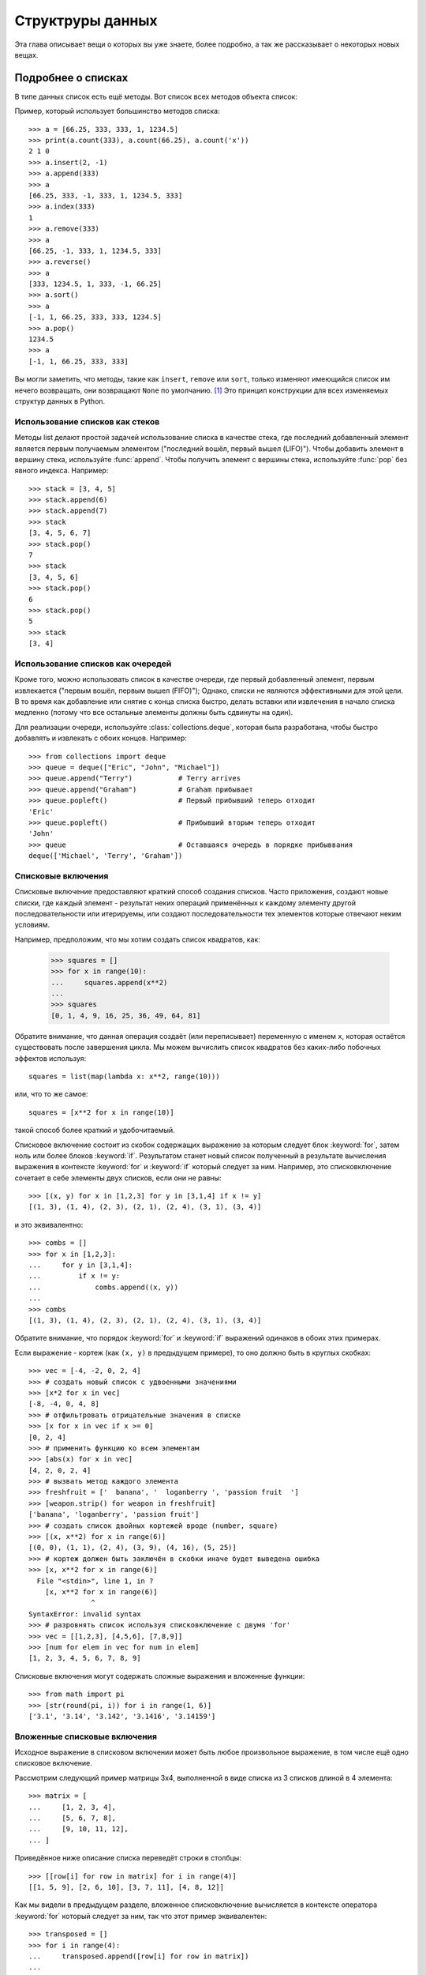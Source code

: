 .. _tut-structures:

*****************
Структруры данных
*****************

Эта глава описывает вещи о которых вы уже знаете, более подробно, а так же
рассказывает о некоторых новых вещах.

.. _tut-morelists:

Подробнее о списках
===================

В типе данных список есть ещё методы.  Вот список всех методов объекта список:


.. method:: list.append(x)
   :noindex:

   Добавляет элемент в конец списка.  Эквивалентно ``a[len(a):] = [x]``.


.. method:: list.extend(L)
   :noindex:

   Расширить список, добавив все элементы в данный список. Эквивалентно
   a[len(a):] = L``.


.. method:: list.insert(i, x)
   :noindex:

   Вставить элемент в заданную позицию.  Первый аргумент, это индекс элемента
   перед которым вставлять, так что ``a.insert(0, x)`` вставляет в начало
   cписка, а ``a.insert(len(a), x)`` эквивалентно ``a.append(x)``


.. method:: list.remove(x)
   :noindex:

   Удалить первый элемент из списка, значение которого *х*. Вызовет ошибку в
   случае отсутствия такого элемента.


.. method:: list.pop([i])
   :noindex:

   Удалить элемент в заданной позиции в списке, и возвратить его. Если индекс
   не указан, ``a.pop()`` удаляет и возвращает последний элемент в списке.
   (Квадратные скобки вокруг *i* в сигнатуре метода означают, что параметр
   является необязательным, а не то, что вы должны ввести квадратные скобки
   в этом месте.  Вы будете часто видеть такое обозначение в описании
   библиотеки Python).


.. method:: list.clear()
   :noindex:

   Удалить все элементы из списка. Эквивалентно ``del a[:]``.


.. method:: list.index(x)
   :noindex:

   Возвращает индекс первого элемента в списке, значение которого *x* или
   ошибку, если нет такого элемента.


.. method:: list.count(x)
   :noindex:

   Возвращает число, сколько раз *х* встречается в списке.


.. method:: list.sort(key=None, reverse=False)
   :noindex:


   Сортировать элементы списка (аргументы могут быть использованы для настройки
   сортировки, обратитесь к :func:`sorted` за справкой).


.. method:: list.reverse()
   :noindex:

   Расположить элементы списка в обратном порядке.


.. method:: list.copy()
   :noindex:

   Вернуть неполную копию списка.  Эквивалентно ``a[:]``.


Пример, который использует большинство методов списка::

   >>> a = [66.25, 333, 333, 1, 1234.5]
   >>> print(a.count(333), a.count(66.25), a.count('x'))
   2 1 0
   >>> a.insert(2, -1)
   >>> a.append(333)
   >>> a
   [66.25, 333, -1, 333, 1, 1234.5, 333]
   >>> a.index(333)
   1
   >>> a.remove(333)
   >>> a
   [66.25, -1, 333, 1, 1234.5, 333]
   >>> a.reverse()
   >>> a
   [333, 1234.5, 1, 333, -1, 66.25]
   >>> a.sort()
   >>> a
   [-1, 1, 66.25, 333, 333, 1234.5]
   >>> a.pop()
   1234.5
   >>> a
   [-1, 1, 66.25, 333, 333]

Вы могли заметить, что методы, такие как ``insert``, ``remove`` или ``sort``,
только изменяют имеющийся список им нечего возвращать, они возвращают ``None``
по умолчанию. [1]_  Это принцип конструкции для всех изменяемых структур данных
в Python.


.. _tut-lists-as-stacks:

Использование списков как стеков
--------------------------------

.. sectionauthor:: Ka-Ping Yee <ping@lfw.org>


Методы list делают простой задачей использование списка в качестве стека, где
последний добавленный элемент является первым получаемым элементом ("последний
вошёл, первый вышел (LIFO)").  Чтобы добавить элемент в вершину стека,
используйте :func:`append`. Чтобы получить элемент с вершины стека, используйте
:func:`pop` без явного индекса. Например::

   >>> stack = [3, 4, 5]
   >>> stack.append(6)
   >>> stack.append(7)
   >>> stack
   [3, 4, 5, 6, 7]
   >>> stack.pop()
   7
   >>> stack
   [3, 4, 5, 6]
   >>> stack.pop()
   6
   >>> stack.pop()
   5
   >>> stack
   [3, 4]


.. _tut-lists-as-queues:

Использование списков как очередей
----------------------------------

.. sectionauthor:: Ka-Ping Yee <ping@lfw.org>

Кроме того, можно использовать список в качестве очереди, где первый
добавленный элемент, первым извлекается ("первым вошёл, первым вышел (FIFO)");
Однако, списки не являются эффективными для этой цели. В то время как
добавление или снятие с конца списка быстро, делать вставки или извлечения в
начало списка медленно (потому что все остальные элементы должны быть сдвинуты
на один).

Для реализации очереди, используйте :class:`collections.deque`, которая была
разработана, чтобы быстро добавлять и извлекать с обоих концов. Например::

   >>> from collections import deque
   >>> queue = deque(["Eric", "John", "Michael"])
   >>> queue.append("Terry")           # Terry arrives
   >>> queue.append("Graham")          # Graham прибывает
   >>> queue.popleft()                 # Первый прибывший теперь отходит
   'Eric'
   >>> queue.popleft()                 # Прибывший вторым теперь отходит
   'John'
   >>> queue                           # Оставшаяся очередь в порядке прибыввания
   deque(['Michael', 'Terry', 'Graham'])


.. _tut-listcomps:

Списковые включения
-------------------

Списковые включение предоставляют краткий способ создания списков.  Часто
приложения, создают новые списки, где каждый элемент - результат неких операций
применённых к каждому элементу другой последовательности или итерируемы, или
создают последовательности тех элементов которые отвечают неким условиям.

Например, предположим, что мы хотим создать список квадратов, как:

   >>> squares = []
   >>> for x in range(10):
   ...     squares.append(x**2)
   ...
   >>> squares
   [0, 1, 4, 9, 16, 25, 36, 49, 64, 81]

Обратите внимание, что данная операция создаёт (или переписывает) переменную с
именем ``х``, которая остаётся существовать после завершения цикла. Мы можем
вычислить список квадратов без каких-либо побочных эффектов используя::

   squares = list(map(lambda x: x**2, range(10)))

или, что то же самое::

   squares = [x**2 for x in range(10)]

такой способ более краткий и удобочитаемый.

Cписковое включение состоит из скобок содержащих выражение за которым следует
блок :keyword:`for`, затем ноль или более блоков :keyword:`if`. Результатом
станет новый список полученный в результате вычисления выражения в контексте
:keyword:`for` и :keyword:`if` который следует за ним. Например, это
списковключение сочетает в себе элементы двух списков, если они не равны::

   >>> [(x, y) for x in [1,2,3] for y in [3,1,4] if x != y]
   [(1, 3), (1, 4), (2, 3), (2, 1), (2, 4), (3, 1), (3, 4)]

и это эквивалентно::

   >>> combs = []
   >>> for x in [1,2,3]:
   ...     for y in [3,1,4]:
   ...         if x != y:
   ...             combs.append((x, y))
   ...
   >>> combs
   [(1, 3), (1, 4), (2, 3), (2, 1), (2, 4), (3, 1), (3, 4)]

Обратите внимание, что порядок :keyword:`for` и :keyword:`if` выражений
одинаков в обоих этих примерах.

Если выражение - кортеж (как ``(х, у)`` в предыдущем примере), то оно должно
быть в круглых скобках::

   >>> vec = [-4, -2, 0, 2, 4]
   >>> # создать новый список с удвоенными значениями
   >>> [x*2 for x in vec]
   [-8, -4, 0, 4, 8]
   >>> # отфильтровать отрицательные значения в списке
   >>> [x for x in vec if x >= 0]
   [0, 2, 4]
   >>> # применить функцию ко всем элементам
   >>> [abs(x) for x in vec]
   [4, 2, 0, 2, 4]
   >>> # вызвать метод каждого элемента
   >>> freshfruit = ['  banana', '  loganberry ', 'passion fruit  ']
   >>> [weapon.strip() for weapon in freshfruit]
   ['banana', 'loganberry', 'passion fruit']
   >>> # создать список двойных кортежей вроде (number, square)
   >>> [(x, x**2) for x in range(6)]
   [(0, 0), (1, 1), (2, 4), (3, 9), (4, 16), (5, 25)]
   >>> # кортеж должен быть заключён в скобки иначе будет выведена ошибка
   >>> [x, x**2 for x in range(6)]
     File "<stdin>", line 1, in ?
       [x, x**2 for x in range(6)]
                  ^
   SyntaxError: invalid syntax
   >>> # разровнять список используя списковключение с двумя 'for'
   >>> vec = [[1,2,3], [4,5,6], [7,8,9]]
   >>> [num for elem in vec for num in elem]
   [1, 2, 3, 4, 5, 6, 7, 8, 9]

Списковые включения могут содержать сложные выражения и вложенные функции::

   >>> from math import pi
   >>> [str(round(pi, i)) for i in range(1, 6)]
   ['3.1', '3.14', '3.142', '3.1416', '3.14159']

Вложенные списковые включения
-----------------------------

Исходное выражение в списковом включении может быть любое произвольное
выражение, в том числе ещё одно списковое включение.

Рассмотрим следующий пример матрицы 3x4, выполненной в виде списка из 3 списков
длиной в 4 элемента::

   >>> matrix = [
   ...     [1, 2, 3, 4],
   ...     [5, 6, 7, 8],
   ...     [9, 10, 11, 12],
   ... ]

Приведённое ниже описание списка переведёт строки в столбцы::

   >>> [[row[i] for row in matrix] for i in range(4)]
   [[1, 5, 9], [2, 6, 10], [3, 7, 11], [4, 8, 12]]

Как мы видели в предыдущем разделе, вложенное списковключение вычисляется в контексте оператора :keyword:`for` который следует за ним, так что этот пример эквивалентен::

   >>> transposed = []
   >>> for i in range(4):
   ...     transposed.append([row[i] for row in matrix])
   ...
   >>> transposed
   [[1, 5, 9], [2, 6, 10], [3, 7, 11], [4, 8, 12]]

что, в свою очередь, является тем же, что и::

   >>> transposed = []
   >>> for i in range(4):
   ...     # следующие три строки, это вложенное списковлючение
   ...     transposed_row = []
   ...     for row in matrix:
   ...         transposed_row.append(row[i])
   ...     transposed.append(transposed_row)
   ...
   >>> transposed
   [[1, 5, 9], [2, 6, 10], [3, 7, 11], [4, 8, 12]]

В реальном приложении, встроенные функции предпочтительнее, чем сложные
конструкции. Функция :func:`zip` будет крайне полезна в данном случае::

   >>> list(zip(*matrix))
   [(1, 5, 9), (2, 6, 10), (3, 7, 11), (4, 8, 12)]

Обратитесь к :ref:`tut-unpacking-arguments` чтобы узнать о звёздочке в этой
строке.

.. _tut-del:

Оператор :keyword:`del`
=======================

Существует способ удалить элемент из списка, указав его индекс, а не его
значение: оператор :keyword:`del`. Этот способ отличается от метода
:meth:`pop`, который возвращает значение. Оператор :keyword:`del` также может
быть использован для удаления срезов из списка или очистки списка целиком
(раньше мы делали это присваивая срезу пустой список). Например::

   >>> a = [-1, 1, 66.25, 333, 333, 1234.5]
   >>> del a[0]
   >>> a
   [1, 66.25, 333, 333, 1234.5]
   >>> del a[2:4]
   >>> a
   [1, 66.25, 1234.5]
   >>> del a[:]
   >>> a
   []

:keyword:`del` также может быть использован для удаления переменных::

   >>> del a

С этих пор ссылаться на имя ``a`` ошибка (по крайней мере до тех пор, пока этой
переменной не будет присвоено другое значение), далее мы увидим и другие
применения :keyword:`del`.


.. _tut-tuples:

Кортежи и последовательности
============================

Мы видели, что списки и строки имеют много общих свойств, таких как операции
индексирования и срезы. Они являются примерами типов данных
*последовательность* (см. :ref:`typesseq`).  Поскольку Python --- развивающийся
язык, в него могут быть добавлены и другие последовательные типы данных. Среди
типов данных Python, есть ещё одна последовательность: *кортеж*.

Кортеж состоит из ряда значений, разделённых запятыми, например::

   >>> t = 12345, 54321, 'hello!'
   >>> t[0]
   12345
   >>> t
   (12345, 54321, 'hello!')
   >>> # Кортежи могут могут быть вложенными:
   ... u = t, (1, 2, 3, 4, 5)
   >>> u
   ((12345, 54321, 'hello!'), (1, 2, 3, 4, 5))
   >>> # Кортежи иммутабельны (неизменяемы):
   ... t[0] = 88888
   Traceback (most recent call last):
     File "<stdin>", line 1, in <module>
   TypeError: 'tuple' object does not support item assignment
   >>> # но они могут содержать изменяемые объекты:
   ... v = ([1, 2, 3], [3, 2, 1])
   >>> v
   ([1, 2, 3], [3, 2, 1])


Как видите, на выходе кортежи всегда заключаются в круглые скобки, так чтобы
такие, вложенные кортежи правильно интерпретировались; они могут быть введены
со скобками и без, хотя часто скобки необходимы в любом случае (если кортеж
является частью более сложного выражения). Отдельным элементам кортежа нельзя
присваивать значения, однако можно создавать кортежи, содержащие изменяемые
объекты, такие как списки.

Хотя кортежи могут показаться похожими на списки, они часто используются в
других ситуациях и для иных целей. Кортеж :term:`immutable` и обычно содержат
гетерогенную последовательность элементов, доступ к которым можно получить с
помощью распаковки (см. далее в этом разделе) или индексацией (или даже по
атрибуту в случае с :func:`namedtuples <collections.namedtuple>`). Списки
изменяемые (:term:`mutable`) и их элементы, как правило, однородны и доступны с
помощью перебора списка.

Особым случай когда нам нужен кортеж содержащий 0 или 1: синтаксис имеет
дополнительные фишки упрощающие эту задачу.  Пустые кортежи создаются пустой
парой скобок; Кортеж с одним элементом создаётся путём добавления запятой после
элемента (недостаточно просто заключить значение в скобки). Уродливо, но
эффективно.  Например::

   >>> empty = ()
   >>> singleton = 'hello',    # <-- обратите внимание на запятую в конце
   >>> len(empty)
   0
   >>> len(singleton)
   1
   >>> singleton
   ('hello',)

Выражение ``t = 12345, 54321, 'hello!'`` пример *упаковки кортежа*: значения
``12345``, ``54321`` и ``'hello!'`` упакованы в кортеже.  Обратная операция
также возможна::

   >>> x, y, z = t

Это называется, достаточно справедливо, *распаковкой последовательности* и
работает для любой последовательности с правой стороны. Распаковка
последовательности требует, чтобы с левой от знака равенства стороны, было
столько переменных, сколько элементов в последовательности. Обратите внимание,
что множественное присваивание на самом деле просто сочетание упаковки кортежа
и распаковки последовательности.


.. _tut-sets:

Множества
=========

Python также имеет тип данных для *множеств*.  Множество --- неупорядоченная
коллекция без каких-либо повторяющихся элементов.  Основные области применения
включают тестирование членства и устранения дублирующихся записей. Множество
объектов также поддерживают математические операции, такие как объединение,
пересечение, разность и симметрическую разность.

Фигурные скобки или функция :func:`set` могут быть использованы для создания
множеств.  Примечание: чтобы создать пустое множество, вы должны использовать
``set()``, а не ``{}``; последнее создаёт пустой словарь, структуру данных,
которую мы обсудим в следующем разделе.

Вот небольшая демонстрация::

   >>> basket = {'apple', 'orange', 'apple', 'pear', 'orange', 'banana'}
   >>> print(basket)                     # показать, что дубликаты были удалены 
   {'orange', 'banana', 'pear', 'apple'}
   >>> 'orange' in basket                # быстрая проверка на принадлежность
   True
   >>> 'crabgrass' in basket
   False

   >>> # Продемонстрировать набор операций над буквами из двух миров
   ...
   >>> a = set('abracadabra')
   >>> b = set('alacazam')
   >>> a                                 # уникальные буквы в a
   {'a', 'r', 'b', 'c', 'd'}
   >>> a - b                             # буквы которые есть в a, но нет в b
   {'r', 'd', 'b'}
   >>> a | b                             # букв нет ни в a ни в b
   {'a', 'c', 'r', 'd', 'b', 'm', 'z', 'l'}
   >>> a & b                             # буквы есть и в a и в b
   {'a', 'c'}
   >>> a ^ b                             # буквы или в a или в b, но не в обоих
   {'r', 'd', 'b', 'm', 'z', 'l'}

Аналогично :ref:`list comprehensions <tut-listcomps>`, множества поддерживают
вписания::

   >>> a = {x for x in 'abracadabra' if x not in 'abc'}
   >>> a
   {'r', 'd'}


.. _tut-dictionaries:

Словари
=======

Другой полезный тип данных, встроенный в Python --- *словарь* (см.
:ref:`typesmapping`) .  Словари иногда встречаются в других языках в качестве
"ассоциативной памяти" или "ассоциативных массивов". В отличие от
последовательностей, которые индексируются диапазоном чисел, словари
индексируются *ключами*, которые могут быть любого неизменяемого типа; строки и
числа всегда могут быть ключами.  Кортежи могут быть ключами только если они
составлены из строк, чисел или кортежей; Если набор содержит любые изменяемые
объекты, прямо или косвенно, он не может быть использован в качестве ключа. Вы
не можете использовать списки в качестве ключей, так как списки могут быть
изменены на месте используя присвоение по индексу, назначением по срезу, или
такими методами как :meth:`append` и :meth:`extend`.

Лучше всего воспринимать словарь как неупорядоченный набор пар
*ключ: значение*, с требованием, чтобы ключи были уникальны (в пределах одного
словаря). Пара фигурных скобок создаёт пустой словарь: ``{}``. Размещение
разделённого запятыми списка пар ключ: значение внутри скобок добавляет
начальные пары ключ:значение в словарь; это также способ которым словари
выводятся.

Основные операции над словарём хранение значения с каким-либо ключом и
извлечение значения по указанному ключу. Кроме того, можно удалить пару ключ:
значение с помощью ``del``. Если вы сохраняете значение используя ключ, который
уже используется, старое значение, ассоциированное с этим ключом, стирается.
Попытка извлечь значение с помощью несуществующего ключа, вызывает ошибку.

Выполнение ``list(d.keys())`` со словарём возвращает список всех ключей,
использующихся в словаре в произвольном порядке (если вы хотите чтобы он был
отсортирован, просто используйте ``sorted(d.keys()), а)``. [2]_  Для проверки
есть ли ключ есть в словаре, используйте ключевое слово :keyword:`in`.

Вот небольшой пример использования словаря::

   >>> tel = {'jack': 4098, 'sape': 4139}
   >>> tel['guido'] = 4127
   >>> tel
   {'sape': 4139, 'guido': 4127, 'jack': 4098}
   >>> tel['jack']
   4098
   >>> del tel['sape']
   >>> tel['irv'] = 4127
   >>> tel
   {'guido': 4127, 'irv': 4127, 'jack': 4098}
   >>> list(tel.keys())
   ['irv', 'guido', 'jack']
   >>> sorted(tel.keys())
   ['guido', 'irv', 'jack']
   >>> 'guido' in tel
   True
   >>> 'jack' not in tel
   False

Функция :func:`dict` строит словарь непосредственно из последовательностей пар
ключ-значение::

   >>> dict([('sape', 4139), ('guido', 4127), ('jack', 4098)])
   {'sape': 4139, 'jack': 4098, 'guido': 4127}

Кроме того, dict вписания могут быть использованы для создания словарей из
произвольных выражений ключ-значение::

   >>> {x: x**2 for x in (2, 4, 6)}
   {2: 4, 4: 16, 6: 36}

Когда ключи простые строки, иногда легче описать пары используя именованные
аргументы::

   >>> dict(sape=4139, guido=4127, jack=4098)
   {'sape': 4139, 'jack': 4098, 'guido': 4127}


.. _tut-loopidioms:

Приёмы с циклами
================

Когда мы проходим циклом по словарю, ключ и соответствующее значение могут быть
получены одновременно, используя метод :meth:`items`::

   >>> knights = {'gallahad': 'the pure', 'robin': 'the brave'}
   >>> for k, v in knights.items():
   ...     print(k, v)
   ...
   gallahad the pure
   robin the brave

Когда мы проходим циклом по последовательности, индекс позиции и
соответствующее значение могут быть получены одновременно, с помощью функции
:func:`enumerate`::

   >>> for i, v in enumerate(['tic', 'tac', 'toe']):
   ...     print(i, v)
   ...
   0 tic
   1 tac
   2 toe

Чтобы пройти циклом по двум или более последовательностям одновременно, записи
могут быть сопряжены с помощью функции :func:`zip`::

   >>> questions = ['name', 'quest', 'favorite color']
   >>> answers = ['lancelot', 'the holy grail', 'blue']
   >>> for q, a in zip(questions, answers):
   ...     print('What is your {0}?  It is {1}.'.format(q, a))
   ...
   What is your name?  It is lancelot.
   What is your quest?  It is the holy grail.
   What is your favorite color?  It is blue.

Чтобы пройти циклом по последовательности в обратном порядке, сначала задайте
последовательность в прямом направлении, а затем вызовите функцию
:func:`reverse`::

   >>> for i in reversed(range(1, 10, 2)):
   ...     print(i)
   ...
   9
   7
   5
   3
   1

Для прохода по последовательности в отсортированном порядке, используйте
функцию :func:`sorted`, которая возвращает новый отсортированный список,
оставляя исходный неизменным::

   >>> basket = ['apple', 'orange', 'apple', 'pear', 'orange', 'banana']
   >>> for f in sorted(set(basket)):
   ...     print(f)
   ...
   apple
   banana
   orange
   pear

Чтобы изменить последовательность которую вы итерируете с помощью while
(например, чтобы продублировать некоторые элементы), рекомендуется сначала
создать копию.  Проход по последовательности создаёт копию неявно.  Нотация
среза делает это особенно удобным::

   >>> words = ['cat', 'window', 'defenestrate']
   >>> for w in words[:]:  # Проход по срезу копии всего списка.
   ...     if len(w) > 6:
   ...         words.insert(0, w)
   ...
   >>> words
   ['defenestrate', 'cat', 'window', 'defenestrate']


.. _tut-conditions:

Подробнее об условиях
=====================

Условия, используемые в инструкциях ``while`` и ``if``, могут содержать другие
операторы, не только сравнения.

Операторы сравнения ``in`` и ``not in`` проверяют встречается ли значение в
последовательности (или не встречается). Операторы, is и not is, пользуются
чтобы определить являются ли два объекта на самом деле одним и тем же объектом;
это применимо только, для изменяемых объектов, таких как списки. Все операции
сравнения имеют одинаковый приоритет, который ниже, чем у всех численных
операторов.

Сравнение могут быть соединены.  Например, ``a < b == c`` проверяет на самом ли
деле a меньше ``b`` и кроме того проверяет если ``b`` равна ``c``.

Сравнения могут быть объединены с помощью логических операторов ``and`` и
``or``, а результат сравнения (или любого другого булева выражения) можно
отрицать с помощью ``not``. Они имеют более низкий приоритет по сравнению с
операторами сравнения; среди них, ``not`` имеет самый высокий приоритет ``and``
и ``or`` низший, так что ``A and B not C`` эквивалентно ``(А and (not В)) or
C``.  Как всегда, круглые скобки могут быть использованы для указания желаемого
приоритета.

Булевы операторы ``and`` и ``or`` --- это так называемые операторы *сокращённого
вычисления*: их параметры вычисляются слева направо, и вычисление
останавливается как только определён его результат. Например, если ``A`` и
``C`` истинны, но B ложно, то ``A and B and C`` не будет вычислять ``C``. В
случае использования значения общего типа, а не булевых, возвращаемым значением
оператора сокращённого вычисления будет последний вычисленный параметр.

Результат сравнения или другого булева выражения может быть присвоен
переменной. Например, ::

   >>> string1, string2, string3 = '', 'Trondheim', 'Hammer Dance'
   >>> non_null = string1 or string2 or string3
   >>> non_null
   'Trondheim'

Следует заметить, что в Python, в отличие от C, присваивания не могут
располагаться внутри выражений. Программисты на C могут выражать недовольство
по этому поводу, но это предотвращает появление класса проблем, присущих
C-программам: написание ``=`` в выражении, когда подразумевалось ``==``.


.. _tut-comparing:

Сравнение последовательностей с другими типами данных
=====================================================

Объекты последовательности могут сравниваться с другими объектами с таким же
типом последовательности. Такое сравнение использует *лексикографическую*
сортировку: сначала сравниваются первые два элемента, и, если они различаются,
то это сравнение будет результатом сравнения; если же они равны, то
сравниваются следующие два элемента, и так далее, пока не закончится
последовательность. Если два сравниваемых элемента сами являются
последовательностями одинакового типа, то для них лексикографической сравнение
выполняется рекурсивно. Если все элементы двух последовательностей равны, то
последовательности считаются равными. Если одна последовательность является
частью другой последовательности, то более короткая считается меньшей.
Лексикографическая сортировка для строк использует числовые последовательности
Unicode для сортировки отдельных символов. Вот несколько примеров сравнений
последовательностей одинакового типа::

   (1, 2, 3)              < (1, 2, 4)
   [1, 2, 3]              < [1, 2, 4]
   'ABC' < 'C' < 'Pascal' < 'Python'
   (1, 2, 3, 4)           < (1, 2, 4)
   (1, 2)                 < (1, 2, -1)
   (1, 2, 3)             == (1.0, 2.0, 3.0)
   (1, 2, ('aa', 'ab'))   < (1, 2, ('abc', 'a'), 4)

Следует иметь в виду, что сравнение объектов разного типа при помощи ``<`` или
``>`` приемлемо, при условии, что для этих объектов реализованы соответствующие
методы сравнения.  Например, объекты смешанных числовых типов сравниваются в
соответствии с их числовыми значениями, так 0 равен 0.0, и т.д.  Иначе, вместо
применения произвольной сортировки, интерпретатор будет возбуждать исключение
:exc:`TypeError`.


.. rubric:: Footnotes

.. [1] В других языках может возвращаться изменяемый объект, который разрешает
       вызов цепной методов, такой как 
       ``d->insert("a")->remove("b")->sort();``.

.. [2] Вызов ``d.keys()`` вернёт объект :dfn:`dictionary view`.  Он
       поддерживает операции проверки на принадлежность и итерацию, но его содержимое
       зависит от содержания оригинального словаря -- это только *вид*.

